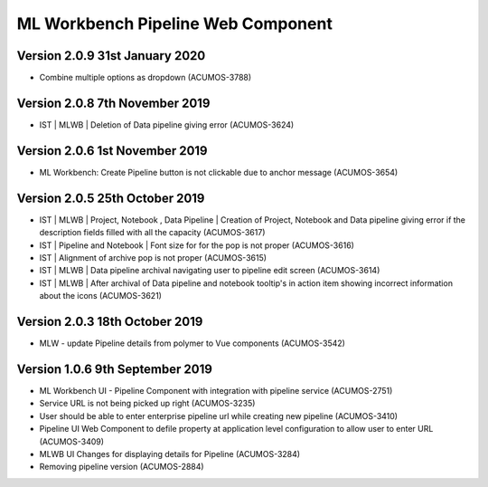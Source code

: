 .. ===============LICENSE_START=======================================================
.. Acumos
.. ===================================================================================
.. Copyright (C) 2019 AT&T Intellectual Property & Tech Mahindra. All rights reserved.
.. ===================================================================================
.. This Acumos documentation file is distributed by AT&T and Tech Mahindra
.. under the Creative Commons Attribution 4.0 International License (the "License");
.. you may not use this file except in compliance with the License.
.. You may obtain a copy of the License at
..  
..      http://creativecommons.org/licenses/by/4.0
..  
.. This file is distributed on an "AS IS" BASIS,
.. WITHOUT WARRANTIES OR CONDITIONS OF ANY KIND, either express or implied.
.. See the License for the specific language governing permissions and
.. limitations under the License.
.. ===============LICENSE_END=========================================================

===============================================
ML Workbench Pipeline Web Component
===============================================

Version 2.0.9  31st January 2020 
=================================
* Combine multiple options as dropdown (ACUMOS-3788)

Version 2.0.8  7th November 2019 
=================================
* IST | MLWB | Deletion of Data pipeline giving error (ACUMOS-3624)

Version 2.0.6  1st November 2019 
=================================
* ML Workbench: Create Pipeline button is not clickable due to anchor message (ACUMOS-3654)

Version 2.0.5  25th October 2019 
=================================
* IST | MLWB | Project, Notebook , Data Pipeline | Creation of Project, Notebook and Data pipeline giving error if the description fields filled with all the capacity (ACUMOS-3617)
* IST | Pipeline and Notebook | Font size for for the pop is not proper (ACUMOS-3616)
* IST | Alignment of archive pop is not proper (ACUMOS-3615)
* IST | MLWB | Data pipeline archival navigating user to pipeline edit screen (ACUMOS-3614)
* IST | MLWB | After archival of Data pipeline and notebook tooltip's in action item showing incorrect information about the icons (ACUMOS-3621)

Version 2.0.3  18th October 2019 
=================================
* MLW - update Pipeline details from polymer to Vue components (ACUMOS-3542)

Version 1.0.6  9th September 2019
==================================
* ML Workbench UI - Pipeline Component with integration with pipeline service (ACUMOS-2751) 
* Service URL is not being picked up right (ACUMOS-3235)
* User should be able to enter enterprise pipeline url while creating new pipeline (ACUMOS-3410)
* Pipeline UI Web Component to defile property at application level configuration to allow user to enter URL (ACUMOS-3409)
* MLWB UI Changes for displaying details for Pipeline (ACUMOS-3284) 
* Removing pipeline version (ACUMOS-2884)